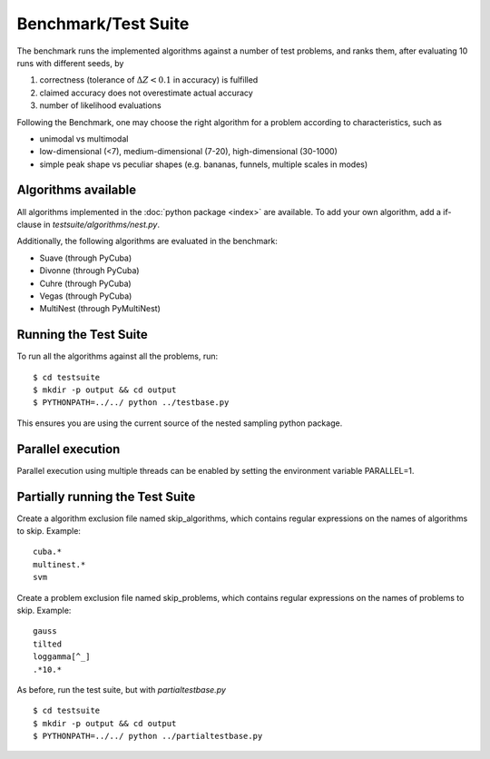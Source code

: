 .. ref:_test

Benchmark/Test Suite
========================

The benchmark runs the implemented algorithms against a number of test problems,
and ranks them, after evaluating 10 runs with different seeds, by

1. correctness (tolerance of :math:`\Delta Z < 0.1` in accuracy) is fulfilled
2. claimed accuracy does not overestimate actual accuracy
3. number of likelihood evaluations

Following the Benchmark, one may choose the right algorithm for a problem
according to characteristics, such as

* unimodal vs multimodal
* low-dimensional (<7), medium-dimensional (7-20), high-dimensional (30-1000)
* simple peak shape vs peculiar shapes (e.g. bananas, funnels, multiple scales in modes)

Algorithms available
----------------------

All algorithms implemented in the :doc:`python package <index>` are available.
To add your own algorithm, add a if-clause in `testsuite/algorithms/nest.py`.

Additionally, the following algorithms are evaluated in the benchmark:

* Suave (through PyCuba)
* Divonne (through PyCuba)
* Cuhre (through PyCuba)
* Vegas (through PyCuba)
* MultiNest (through PyMultiNest)

Running the Test Suite
-----------------------

To run all the algorithms against all the problems, run::

	$ cd testsuite
	$ mkdir -p output && cd output
	$ PYTHONPATH=../../ python ../testbase.py

This ensures you are using the current source of the nested sampling python 
package.

Parallel execution
---------------------
Parallel execution using multiple threads can be enabled by 
setting the environment variable PARALLEL=1.

Partially running the Test Suite 
----------------------------------

Create a algorithm exclusion file named skip_algorithms, which contains
regular expressions on the names of algorithms to skip. Example::

	cuba.*
	multinest.*
	svm

Create a problem exclusion file named skip_problems, which contains
regular expressions on the names of problems to skip. Example::

	gauss
	tilted
	loggamma[^_]
	.*10.*

As before, run the test suite, but with `partialtestbase.py` ::

	$ cd testsuite
	$ mkdir -p output && cd output
	$ PYTHONPATH=../../ python ../partialtestbase.py


